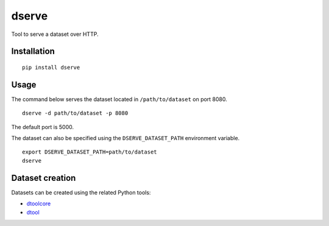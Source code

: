 dserve
======

Tool to serve a dataset over HTTP.

Installation
------------


:: 

    pip install dserve


Usage
-----

The command below serves the dataset located in ``/path/to/dataset``
on port 8080.

::

    dserve -d path/to/dataset -p 8080

The default port is 5000.

The dataset can also be specified using the ``DSERVE_DATASET_PATH``
environment variable.

::

    export DSERVE_DATASET_PATH=path/to/dataset
    dserve


Dataset creation
----------------

Datasets can be created using the related Python tools:

- `dtoolcore <https://github.com/JIC-CSB/dtoolcore>`_
- `dtool <https://github.com/JIC-CSB/dtool>`_
